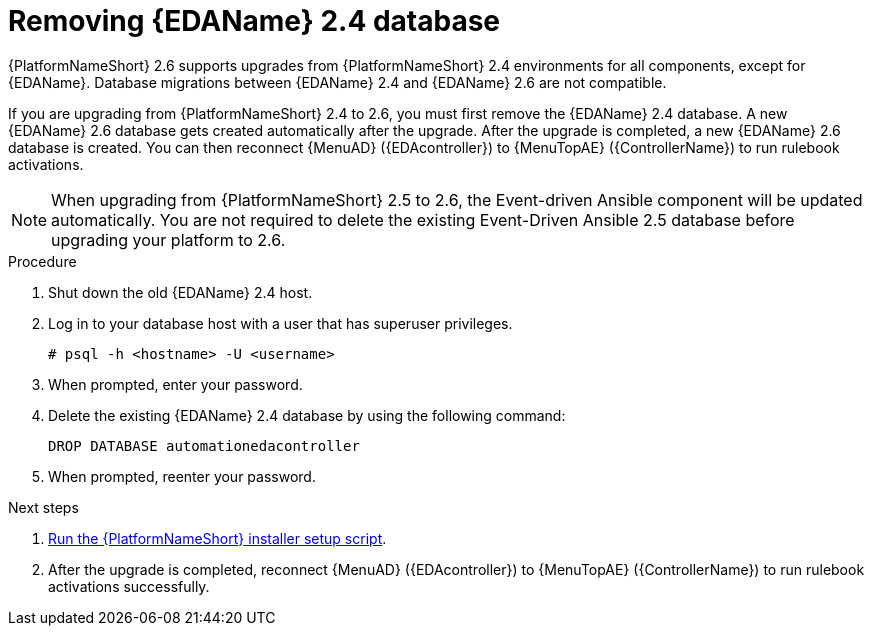 :_mod-docs-content-type: PROCEDURE

[id="proc-removing-eda-db_{context}"]

= Removing {EDAName} 2.4 database

{PlatformNameShort} 2.6 supports upgrades from {PlatformNameShort} 2.4 environments for all components, except for {EDAName}. Database migrations between {EDAName} 2.4 and {EDAName} 2.6 are not compatible.

If you are upgrading from {PlatformNameShort} 2.4 to 2.6, you must first remove the {EDAName} 2.4 database. A new {EDAName} 2.6 database gets created automatically after the upgrade. After the upgrade is completed, a new {EDAName} 2.6 database is created. You can then reconnect {MenuAD} ({EDAcontroller}) to {MenuTopAE} ({ControllerName}) to run rulebook activations. 

[NOTE]
====
When upgrading from {PlatformNameShort} 2.5 to 2.6, the Event-driven Ansible component will be updated automatically. You are not required to delete the existing Event-Driven Ansible 2.5 database before upgrading your platform to 2.6. 
====

.Procedure
. Shut down the old {EDAName} 2.4 host.
. Log in to your database host with a user that has superuser privileges.
+
`# psql -h <hostname> -U <username>`
. When prompted, enter your password.
. Delete the existing {EDAName} 2.4 database by using the following command:
+
`DROP DATABASE automationedacontroller`

. When prompted, reenter your password. 

.Next steps
. xref:proc-running-setup-script-for-updates[Run the {PlatformNameShort} installer setup script].
. After the upgrade is completed, reconnect {MenuAD} ({EDAcontroller}) to {MenuTopAE} ({ControllerName}) to run rulebook activations successfully. 